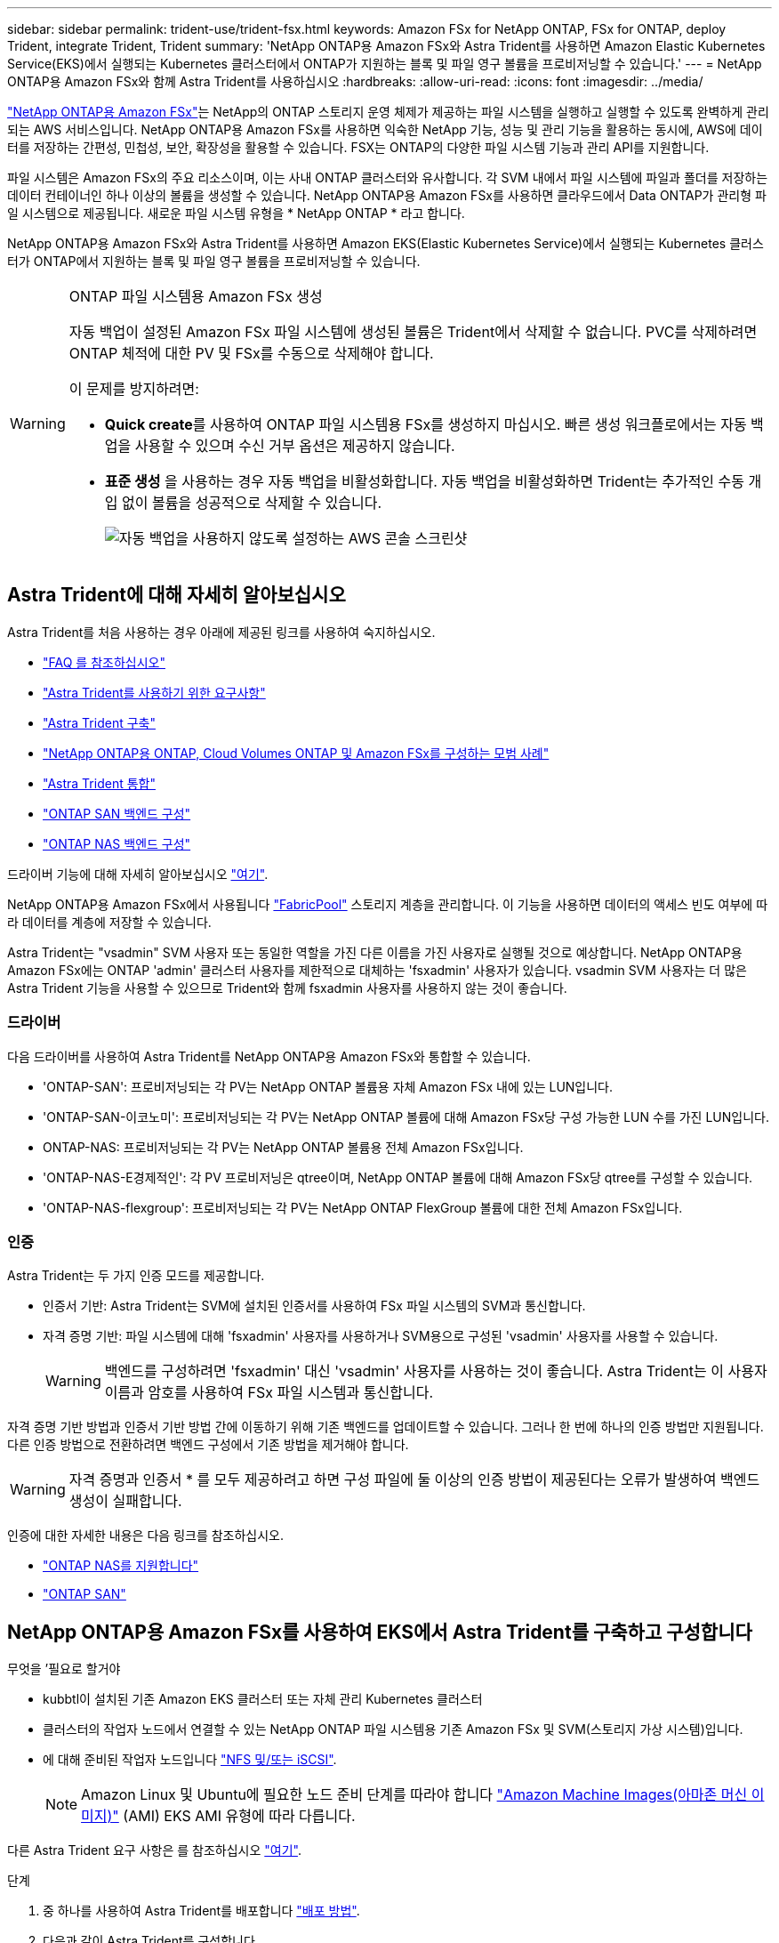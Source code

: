 ---
sidebar: sidebar 
permalink: trident-use/trident-fsx.html 
keywords: Amazon FSx for NetApp ONTAP, FSx for ONTAP, deploy Trident, integrate Trident, Trident 
summary: 'NetApp ONTAP용 Amazon FSx와 Astra Trident를 사용하면 Amazon Elastic Kubernetes Service(EKS)에서 실행되는 Kubernetes 클러스터에서 ONTAP가 지원하는 블록 및 파일 영구 볼륨을 프로비저닝할 수 있습니다.' 
---
= NetApp ONTAP용 Amazon FSx와 함께 Astra Trident를 사용하십시오
:hardbreaks:
:allow-uri-read: 
:icons: font
:imagesdir: ../media/


https://docs.aws.amazon.com/fsx/latest/ONTAPGuide/what-is-fsx-ontap.html["NetApp ONTAP용 Amazon FSx"^]는 NetApp의 ONTAP 스토리지 운영 체제가 제공하는 파일 시스템을 실행하고 실행할 수 있도록 완벽하게 관리되는 AWS 서비스입니다. NetApp ONTAP용 Amazon FSx를 사용하면 익숙한 NetApp 기능, 성능 및 관리 기능을 활용하는 동시에, AWS에 데이터를 저장하는 간편성, 민첩성, 보안, 확장성을 활용할 수 있습니다. FSX는 ONTAP의 다양한 파일 시스템 기능과 관리 API를 지원합니다.

파일 시스템은 Amazon FSx의 주요 리소스이며, 이는 사내 ONTAP 클러스터와 유사합니다. 각 SVM 내에서 파일 시스템에 파일과 폴더를 저장하는 데이터 컨테이너인 하나 이상의 볼륨을 생성할 수 있습니다. NetApp ONTAP용 Amazon FSx를 사용하면 클라우드에서 Data ONTAP가 관리형 파일 시스템으로 제공됩니다. 새로운 파일 시스템 유형을 * NetApp ONTAP * 라고 합니다.

NetApp ONTAP용 Amazon FSx와 Astra Trident를 사용하면 Amazon EKS(Elastic Kubernetes Service)에서 실행되는 Kubernetes 클러스터가 ONTAP에서 지원하는 블록 및 파일 영구 볼륨을 프로비저닝할 수 있습니다.

[WARNING]
.ONTAP 파일 시스템용 Amazon FSx 생성
====
자동 백업이 설정된 Amazon FSx 파일 시스템에 생성된 볼륨은 Trident에서 삭제할 수 없습니다. PVC를 삭제하려면 ONTAP 체적에 대한 PV 및 FSx를 수동으로 삭제해야 합니다.

이 문제를 방지하려면:

* ** Quick create**를 사용하여 ONTAP 파일 시스템용 FSx를 생성하지 마십시오. 빠른 생성 워크플로에서는 자동 백업을 사용할 수 있으며 수신 거부 옵션은 제공하지 않습니다.
* ** 표준 생성** 을 사용하는 경우 자동 백업을 비활성화합니다. 자동 백업을 비활성화하면 Trident는 추가적인 수동 개입 없이 볼륨을 성공적으로 삭제할 수 있습니다.
+
image:screenshot-fsx-backup-disable.png["자동 백업을 사용하지 않도록 설정하는 AWS 콘솔 스크린샷"]



====


== Astra Trident에 대해 자세히 알아보십시오

Astra Trident를 처음 사용하는 경우 아래에 제공된 링크를 사용하여 숙지하십시오.

* link:../faq.html["FAQ 를 참조하십시오"]
* link:../trident-get-started/requirements.html["Astra Trident를 사용하기 위한 요구사항"]
* link:../trident-get-started/kubernetes-deploy.html["Astra Trident 구축"]
* link:../trident-reco/storage-config-best-practices.html["NetApp ONTAP용 ONTAP, Cloud Volumes ONTAP 및 Amazon FSx를 구성하는 모범 사례"]
* link:../trident-reco/integrate-trident.html#ontap["Astra Trident 통합"]
* link:ontap-san.html["ONTAP SAN 백엔드 구성"]
* link:ontap-nas.html["ONTAP NAS 백엔드 구성"]


드라이버 기능에 대해 자세히 알아보십시오 link:../trident-concepts/ontap-drivers.html["여기"].

NetApp ONTAP용 Amazon FSx에서 사용됩니다 https://docs.netapp.com/ontap-9/topic/com.netapp.doc.dot-mgng-stor-tier-fp/GUID-5A78F93F-7539-4840-AB0B-4A6E3252CF84.html["FabricPool"^] 스토리지 계층을 관리합니다. 이 기능을 사용하면 데이터의 액세스 빈도 여부에 따라 데이터를 계층에 저장할 수 있습니다.

Astra Trident는 "vsadmin" SVM 사용자 또는 동일한 역할을 가진 다른 이름을 가진 사용자로 실행될 것으로 예상합니다. NetApp ONTAP용 Amazon FSx에는 ONTAP 'admin' 클러스터 사용자를 제한적으로 대체하는 'fsxadmin' 사용자가 있습니다. vsadmin SVM 사용자는 더 많은 Astra Trident 기능을 사용할 수 있으므로 Trident와 함께 fsxadmin 사용자를 사용하지 않는 것이 좋습니다.



=== 드라이버

다음 드라이버를 사용하여 Astra Trident를 NetApp ONTAP용 Amazon FSx와 통합할 수 있습니다.

* 'ONTAP-SAN': 프로비저닝되는 각 PV는 NetApp ONTAP 볼륨용 자체 Amazon FSx 내에 있는 LUN입니다.
* 'ONTAP-SAN-이코노미': 프로비저닝되는 각 PV는 NetApp ONTAP 볼륨에 대해 Amazon FSx당 구성 가능한 LUN 수를 가진 LUN입니다.
* ONTAP-NAS: 프로비저닝되는 각 PV는 NetApp ONTAP 볼륨용 전체 Amazon FSx입니다.
* 'ONTAP-NAS-E경제적인': 각 PV 프로비저닝은 qtree이며, NetApp ONTAP 볼륨에 대해 Amazon FSx당 qtree를 구성할 수 있습니다.
* 'ONTAP-NAS-flexgroup': 프로비저닝되는 각 PV는 NetApp ONTAP FlexGroup 볼륨에 대한 전체 Amazon FSx입니다.




=== 인증

Astra Trident는 두 가지 인증 모드를 제공합니다.

* 인증서 기반: Astra Trident는 SVM에 설치된 인증서를 사용하여 FSx 파일 시스템의 SVM과 통신합니다.
* 자격 증명 기반: 파일 시스템에 대해 'fsxadmin' 사용자를 사용하거나 SVM용으로 구성된 'vsadmin' 사용자를 사용할 수 있습니다.
+

WARNING: 백엔드를 구성하려면 'fsxadmin' 대신 'vsadmin' 사용자를 사용하는 것이 좋습니다. Astra Trident는 이 사용자 이름과 암호를 사용하여 FSx 파일 시스템과 통신합니다.



자격 증명 기반 방법과 인증서 기반 방법 간에 이동하기 위해 기존 백엔드를 업데이트할 수 있습니다. 그러나 한 번에 하나의 인증 방법만 지원됩니다. 다른 인증 방법으로 전환하려면 백엔드 구성에서 기존 방법을 제거해야 합니다.


WARNING: 자격 증명과 인증서 * 를 모두 제공하려고 하면 구성 파일에 둘 이상의 인증 방법이 제공된다는 오류가 발생하여 백엔드 생성이 실패합니다.

인증에 대한 자세한 내용은 다음 링크를 참조하십시오.

* link:ontap-nas-prep.html["ONTAP NAS를 지원합니다"]
* link:ontap-san-prep.html["ONTAP SAN"]




== NetApp ONTAP용 Amazon FSx를 사용하여 EKS에서 Astra Trident를 구축하고 구성합니다

.무엇을 &#8217;필요로 할거야
* kubbtl이 설치된 기존 Amazon EKS 클러스터 또는 자체 관리 Kubernetes 클러스터
* 클러스터의 작업자 노드에서 연결할 수 있는 NetApp ONTAP 파일 시스템용 기존 Amazon FSx 및 SVM(스토리지 가상 시스템)입니다.
* 에 대해 준비된 작업자 노드입니다 link:worker-node-prep.html["NFS 및/또는 iSCSI"].
+

NOTE: Amazon Linux 및 Ubuntu에 필요한 노드 준비 단계를 따라야 합니다 https://docs.aws.amazon.com/AWSEC2/latest/UserGuide/AMIs.html["Amazon Machine Images(아마존 머신 이미지)"^] (AMI) EKS AMI 유형에 따라 다릅니다.



다른 Astra Trident 요구 사항은 를 참조하십시오 link:../trident-get-started/requirements.html["여기"].

.단계
. 중 하나를 사용하여 Astra Trident를 배포합니다 link:../trident-get-started/kubernetes-deploy.html["배포 방법"].
. 다음과 같이 Astra Trident를 구성합니다.
+
.. SVM의 관리 LIF DNS 이름을 수집합니다. 예를 들어, AWS CLI를 사용하여 다음 명령을 실행한 후 "Endpoints" -> "anagement"에서 DNSName 항목을 찾습니다.
+
[listing]
----
aws fsx describe-storage-virtual-machines --region <file system region>
----


. 인증을 위한 인증서를 만들고 설치합니다. 'ONTAP-SAN' 백엔드를 사용하는 경우 을 참조하십시오 link:ontap-san.html["여기"]. 'ONTAP-NAS' 백엔드를 사용하는 경우 를 참조하십시오 link:ontap-nas.html["여기"].
+

NOTE: 파일 시스템에 연결할 수 있는 모든 위치에서 SSH를 사용하여 파일 시스템(예: 인증서 설치)에 로그인할 수 있습니다. 파일 시스템 생성 시 구성한 fsxadmin 사용자, AWS FSX 기술파일 시스템"의 관리 DNS 이름을 사용합니다.

. 아래 예에 표시된 대로 인증서와 관리 LIF의 DNS 이름을 사용하여 백엔드 파일을 생성합니다.
+
[listing]
----
{
  "version": 1,
  "storageDriverName": "ontap-san",
  "backendName": "customBackendName",
  "managementLIF": "svm-XXXXXXXXXXXXXXXXX.fs-XXXXXXXXXXXXXXXXX.fsx.us-east-2.aws.internal",
  "svm": "svm01",
  "clientCertificate": "ZXR0ZXJwYXB...ICMgJ3BhcGVyc2",
  "clientPrivateKey": "vciwKIyAgZG...0cnksIGRlc2NyaX",
  "trustedCACertificate": "zcyBbaG...b3Igb3duIGNsYXNz",
 }
----


백엔드 만들기에 대한 자세한 내용은 다음 링크를 참조하십시오.

* link:ontap-nas.html["ONTAP NAS 드라이버를 사용하여 백엔드를 구성합니다"]
* link:ontap-san.html["ONTAP SAN 드라이버를 사용하여 백엔드를 구성합니다"]



NOTE: Astra Trident에서 다중 경로를 사용할 수 있도록 ONTAP-SAN 및 ONTAP-SAN-이코노미 드라이버에 대해 "LIF"를 지정하지 마십시오.


WARNING: limitAggregateUsage 매개변수는 vsadmin과 fsxadmin 사용자 계정에서는 작동하지 않습니다. 이 매개 변수를 지정하면 구성 작업이 실패합니다.

배포 후 단계를 수행하여 을 생성합니다 link:../trident-get-started/kubernetes-postdeployment.html["스토리지 클래스, 볼륨 프로비저닝 및 POD에 볼륨 마운트"].



== 자세한 내용을 확인하십시오

* https://docs.aws.amazon.com/fsx/latest/ONTAPGuide/what-is-fsx-ontap.html["NetApp ONTAP용 Amazon FSx 문서"^]
* https://www.netapp.com/blog/amazon-fsx-for-netapp-ontap/["NetApp ONTAP용 Amazon FSx 블로그 게시물"^]

